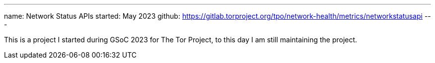 ---
name: Network Status APIs
started: May 2023
github: https://gitlab.torproject.org/tpo/network-health/metrics/networkstatusapi
---

This is a project I started during GSoC 2023 for The Tor Project,
to this day I am still maintaining the project.
